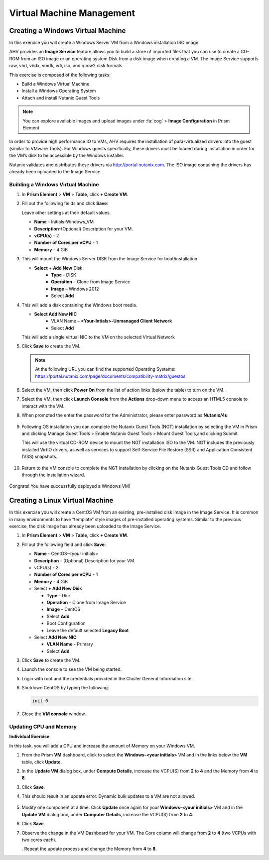 .. Adding labels to the beginning of your lab is helpful for linking to the lab from other pages
.. _example_lab_4:

--------------------------
Virtual Machine Management
--------------------------


Creating a Windows Virtual Machine
+++++++++++++++++++++++++++++++++++

In this exercise you will create a Windows Server VM from a Windows installation ISO image.

AHV provides an **Image Service** feature allows you to build a store of imported files that you can use to create a CD-ROM from an ISO image or an operating system Disk from a disk image when creating a VM. The Image Service supports raw, vhd, vhdx, vmdk, vdi, iso, and qcow2 disk formats


This exercise is composed of the following tasks:

* Build a Windows Virtual Machine
* Install a Windows Operating System
* Attach and install Nutanix Guest Tools

.. note::

   You can explore available images and upload images under :fa:`cog` > **Image Configuration** in Prism Element

In order to provide high performance IO to VMs, AHV requires the installation of para-virtualized drivers into the guest (similar to VMware Tools). For Windows guests specifically, these drivers must be loaded during installation in order for the VM’s disk to be accessible by the Windows installer.

Nutanix validates and distributes these drivers via http://portal.nutanix.com. The ISO image containing the drivers has already been uploaded to the Image Service.

Building a Windows Virtual Machine
.............................................

#. In **Prism Element** > **VM** > **Table**, click **+ Create VM**.

#. Fill out the following fields and click **Save**:

   Leave other settings at their default values.

   * **Name** - Initials-Windows_VM
   * **Description**-(Optional) Description for your VM.
   * **vCPU(s)** - 2
   * **Number of Cores per vCPU** - 1
   * **Memory** - 4 GiB
   .. * Select next to CDROM
   ..    - **Operation** - Clone from Image Service
   ..    - **Image** – Virt IO
   ..    - Select **Update**

#. This will mount the Windows Server DISK from the Image Service for boot/installation

   * **Select** + **Add New** Disk
      - **Type** - DISK
      - **Operation** – Clone from Image Service
      - **Image** – Windows 2012
      - Select **Add**

#. This will add a disk containing the Windows boot media.

   * **Select Add New NIC**
      - VLAN Name – **<Your-Intials>-Unmanaged Client Network**
      - Select **Add**

   This will add a single virtual NIC to the VM on the selected Virtual  Network

#. Click **Save** to create the VM.

   .. note::

    At the following URL you can find the supported Operating Systems: https://portal.nutanix.com/page/documents/compatibility-matrix/guestos

#. Select the VM, then click **Power On** from the list of action links (below the table) to turn on the VM.

#. Select the VM, then click **Launch Console** from the **Actions** drop-down menu to access an HTML5 console to interact with the VM.

#. When prompted the enter the password for the Administrator, please enter password as **Nutanix/4u**

   .. figure:: images/1.png

   .. figure:: images/2.png

#. Following OS installation you can complete the Nutanix Guest Tools (NGT) installation by selecting the VM in Prism and clicking Manage Guest Tools > Enable Nutanix Guest Tools > Mount Guest Tools,and clicking Submit.

   This will use the virtual CD-ROM device to mount the NGT installation ISO to the VM. NGT includes the previously installed VirtIO drivers, as well as services to support Self-Service File Restore (SSR) and Application Consistent (VSS) snapshots.

   .. figure:: images/3.png

#. Return to the VM console to complete the NGT installation by clicking on the Nutanix Guest Tools CD and follow through the installation wizard.

   .. figure:: images/4.png

Congrats! You have successfully deployed a Windows VM!

Creating a Linux Virtual Machine
+++++++++++++++++++++++++++++++++++

In this exercise you will create a CentOS VM from an existing, pre-installed disk image in the Image Service. It is common in many environments to have “template” style images of pre-installed operating systems. Similar to the previous exercise, the disk image has already been uploaded to the Image Service.

#. In **Prism Element** > **VM** > **Table**, click **+ Create VM**.

#. Fill out the following field and click **Save**:

   * **Name** - CentOS-<your initials>
   * **Description** - (Optional) Description for your VM.
   * vCPU(s) - 2
   * **Number of Cores per vCPU** - 1
   * **Memory** - 4 GiB
   * Select **+ Add New Disk**

     - **Type** – Disk
     - **Operation** - Clone from Image Service
     - **Image** – CentOS
     - Select **Add**
     - Boot Configuration
     - Leave the default selected **Legacy Boot**

   * Select **Add New NIC**

     - **VLAN Name** - Primary
     - Select **Add**

#. Click **Save** to create the VM.

#. Launch the console to see the VM being started.

#. Login with root and the credentials provided in the Cluster General Information site.

#. Shutdown CentOS by typing the following:

   .. code-block:: bash

     init 0

#. Close the **VM console** window.
  

Updating CPU and Memory
........................

**Individual Exercise**

In this task, you will add a CPU and increase the amount of Memory on your Windows VM.

#. From the Prism **VM** dashboard, click to select the **Windows-<your initials>** VM and in the links below the **VM** table, click **Update**.

#. In the **Update VM** dialog box, under **Compute Details**, increase the VCPU(S) from **2** to **4** and the Memory from **4** to **8**.

#. Click **Save**.

#. This should result in an update error. Dynamic bulk updates to a VM are not allowed.

   .. figure:: images/5.png


#. Modify one component at a time. Click **Update** once again for your **Windows-<your initials>** VM and in the **Update VM** dialog box, under **Computer Details**, increase the VCPU(S) from **2** to **4**.

#. Click **Save**.

#. Observe the change in the VM Dashboard for your VM. The Core column will change from **2** to **4** (two VCPUs with two cores each).

   . Repeat the update process and change the Memory from **4** to **8**.
 
